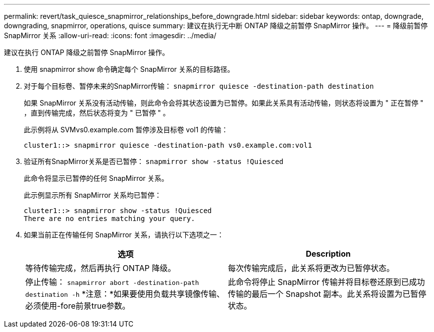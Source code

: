 ---
permalink: revert/task_quiesce_snapmirror_relationships_before_downgrade.html 
sidebar: sidebar 
keywords: ontap, downgrade, downgrading, snapmirror, operations, quisce 
summary: 建议在执行无中断 ONTAP 降级之前暂停 SnapMirror 操作。 
---
= 降级前暂停 SnapMirror 关系
:allow-uri-read: 
:icons: font
:imagesdir: ../media/


[role="lead"]
建议在执行 ONTAP 降级之前暂停 SnapMirror 操作。

. 使用 snapmirror show 命令确定每个 SnapMirror 关系的目标路径。
. 对于每个目标卷、暂停未来的SnapMirror传输： `snapmirror quiesce -destination-path destination`
+
如果 SnapMirror 关系没有活动传输，则此命令会将其状态设置为已暂停。如果此关系具有活动传输，则状态将设置为 " 正在暂停 " ，直到传输完成，然后状态将变为 " 已暂停 " 。

+
此示例将从 SVMvs0.example.com 暂停涉及目标卷 vol1 的传输：

+
[listing]
----
cluster1::> snapmirror quiesce -destination-path vs0.example.com:vol1
----
. 验证所有SnapMirror关系是否已暂停： `snapmirror show -status !Quiesced`
+
此命令将显示已暂停的任何 SnapMirror 关系。

+
此示例显示所有 SnapMirror 关系均已暂停：

+
[listing]
----
cluster1::> snapmirror show -status !Quiesced
There are no entries matching your query.
----
. 如果当前正在传输任何 SnapMirror 关系，请执行以下选项之一：
+
[cols="2*"]
|===
| 选项 | Description 


 a| 
等待传输完成，然后再执行 ONTAP 降级。
 a| 
每次传输完成后，此关系将更改为已暂停状态。



 a| 
停止传输： `snapmirror abort -destination-path destination -h`    *注意：*如果要使用负载共享镜像传输、必须使用-fore前景true参数。
 a| 
此命令将停止 SnapMirror 传输并将目标卷还原到已成功传输的最后一个 Snapshot 副本。此关系将设置为已暂停状态。

|===

